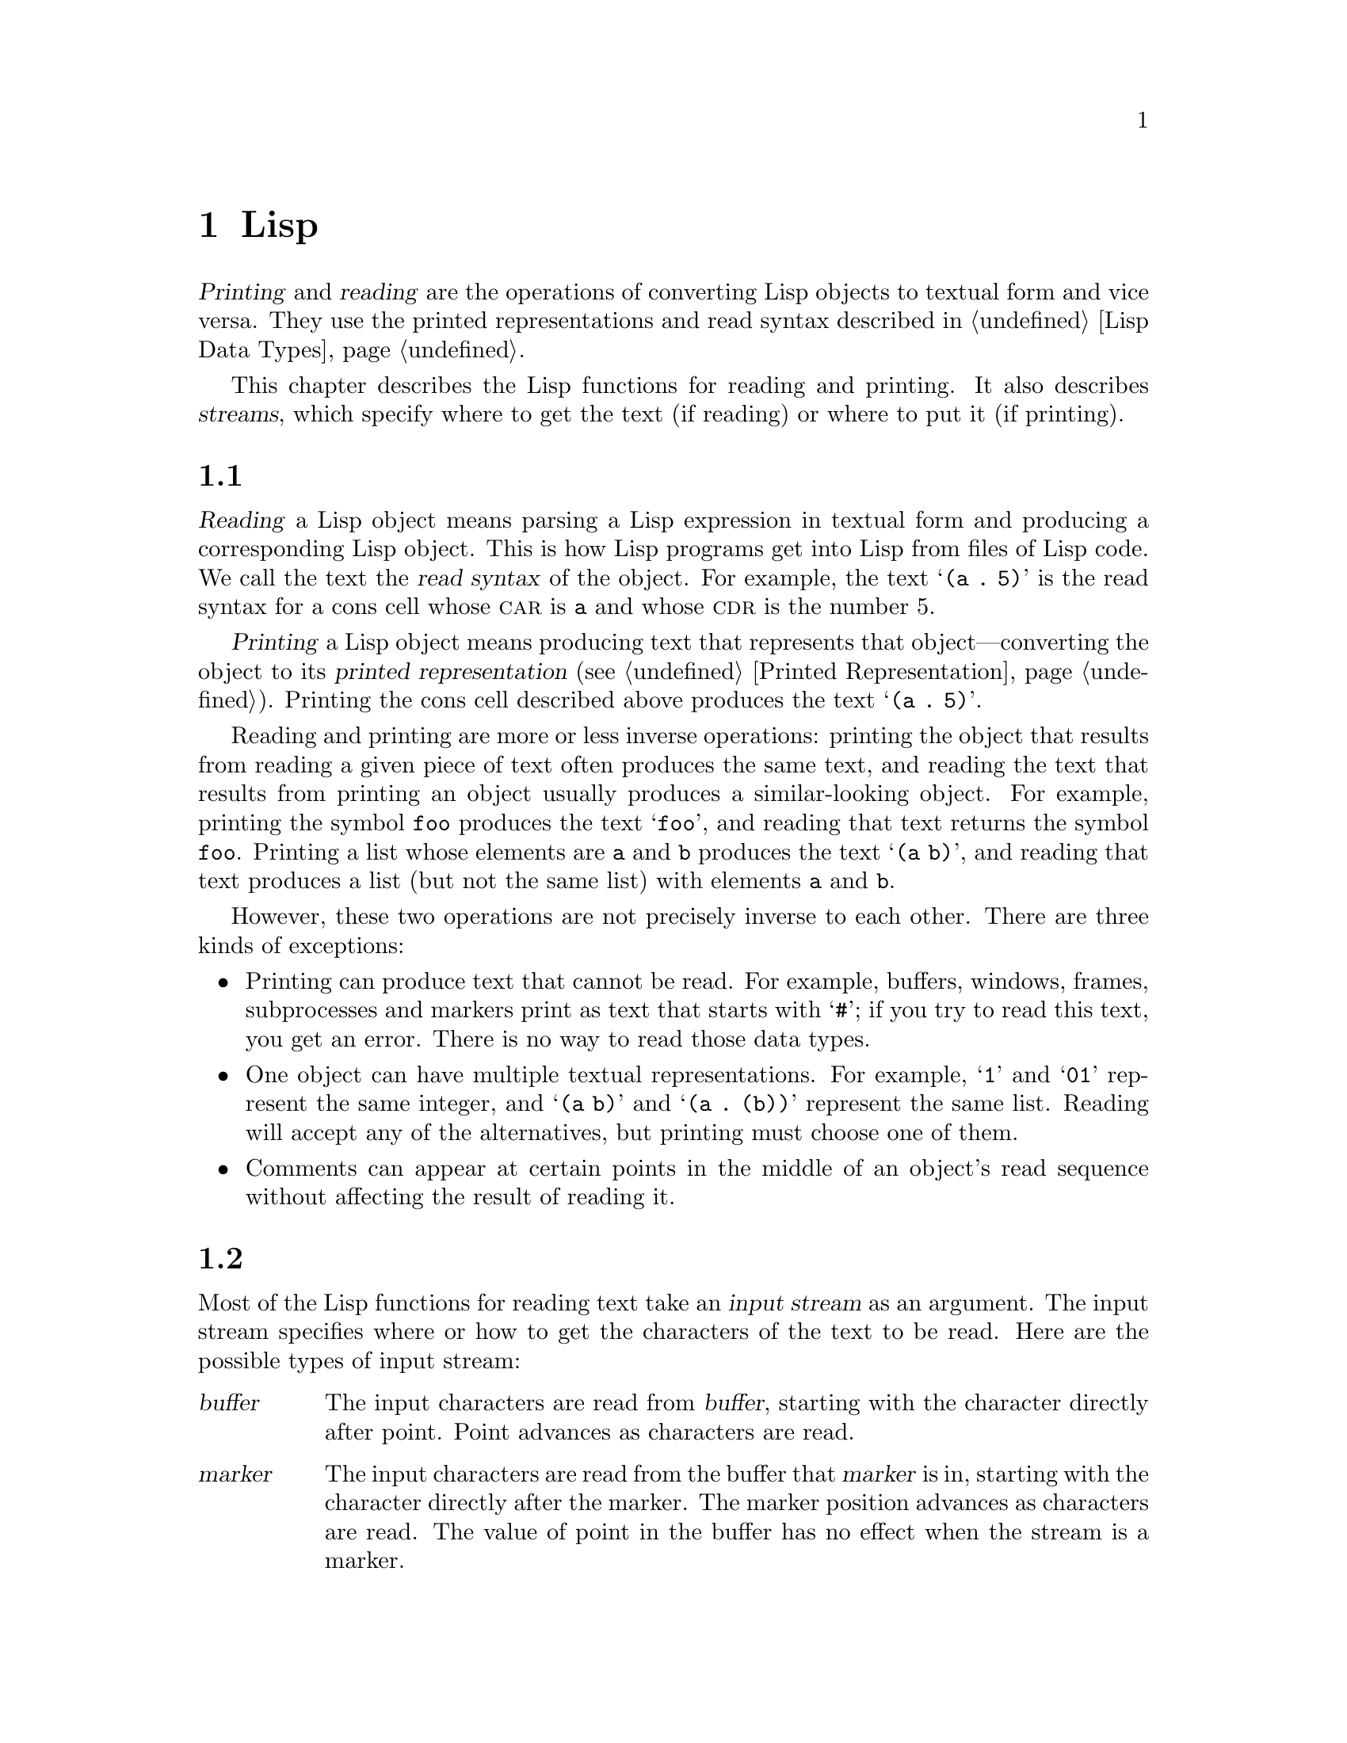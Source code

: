 @c ===========================================================================
@c
@c This file was generated with po4a. Translate the source file.
@c
@c ===========================================================================
@c -*-texinfo-*-
@c This is part of the GNU Emacs Lisp Reference Manual.
@c Copyright (C) 1990--1994, 1998--1999, 2001--2024 Free Software
@c Foundation, Inc.
@c See the file elisp-ja.texi for copying conditions.
@node Read and Print
@chapter Lispオブジェクトの読み取りとプリント

  @dfn{Printing} and @dfn{reading} are the operations of converting Lisp
objects to textual form and vice versa.  They use the printed
representations and read syntax described in @ref{Lisp Data Types}.

  This chapter describes the Lisp functions for reading and printing.  It also
describes @dfn{streams}, which specify where to get the text (if reading) or
where to put it (if printing).

@menu
* Streams Intro::            Overview of streams, reading and printing.
* Input Streams::            Various data types that can be used as input 
                               streams.
* Input Functions::          Functions to read Lisp objects from text.
* Output Streams::           Various data types that can be used as output 
                               streams.
* Output Functions::         Functions to print Lisp objects as text.
* Output Variables::         Variables that control what the printing 
                               functions do.
* Output Overrides::         Overriding output variables.
@end menu

@node Streams Intro
@section 読み取りとプリントの概念
@cindex Lisp reader
@cindex printing
@cindex reading

  @dfn{Reading} a Lisp object means parsing a Lisp expression in textual form
and producing a corresponding Lisp object.  This is how Lisp programs get
into Lisp from files of Lisp code.  We call the text the @dfn{read syntax}
of the object.  For example, the text @samp{(a .@: 5)} is the read syntax
for a cons cell whose @sc{car} is @code{a} and whose @sc{cdr} is the number
5.

  @dfn{Printing} a Lisp object means producing text that represents that
object---converting the object to its @dfn{printed representation}
(@pxref{Printed Representation}).  Printing the cons cell described above
produces the text @samp{(a .@: 5)}.

  Reading and printing are more or less inverse operations: printing the
object that results from reading a given piece of text often produces the
same text, and reading the text that results from printing an object usually
produces a similar-looking object.  For example, printing the symbol
@code{foo} produces the text @samp{foo}, and reading that text returns the
symbol @code{foo}.  Printing a list whose elements are @code{a} and @code{b}
produces the text @samp{(a b)}, and reading that text produces a list (but
not the same list) with elements @code{a} and @code{b}.

  However, these two operations are not precisely inverse to each other.
There are three kinds of exceptions:

@itemize @bullet
@item
Printing can produce text that cannot be read.  For example, buffers,
windows, frames, subprocesses and markers print as text that starts with
@samp{#}; if you try to read this text, you get an error.  There is no way
to read those data types.

@item
One object can have multiple textual representations.  For example, @samp{1}
and @samp{01} represent the same integer, and @samp{(a b)} and @samp{(a .@:
(b))} represent the same list.  Reading will accept any of the alternatives,
but printing must choose one of them.

@item
Comments can appear at certain points in the middle of an object's read
sequence without affecting the result of reading it.
@end itemize

@node Input Streams
@section 入力ストリーム
@cindex stream (for reading)
@cindex input stream

  Most of the Lisp functions for reading text take an @dfn{input stream} as an
argument.  The input stream specifies where or how to get the characters of
the text to be read.  Here are the possible types of input stream:

@table @asis
@item @var{buffer}
@cindex buffer input stream
The input characters are read from @var{buffer}, starting with the character
directly after point.  Point advances as characters are read.

@item @var{marker}
@cindex marker input stream
The input characters are read from the buffer that @var{marker} is in,
starting with the character directly after the marker.  The marker position
advances as characters are read.  The value of point in the buffer has no
effect when the stream is a marker.

@item @var{string}
@cindex string input stream
The input characters are taken from @var{string}, starting at the first
character in the string and using as many characters as required.

@item @var{function}
@cindex function input stream
The input characters are generated by @var{function}, which must support two
kinds of calls:

@itemize @bullet
@item
When it is called with no arguments, it should return the next character.

@item
When it is called with one argument (always a character), @var{function}
should save the argument and arrange to return it on the next call.  This is
called @dfn{unreading} the character; it happens when the Lisp reader reads
one character too many and wants to put it back where it came from.  In this
case, it makes no difference what value @var{function} returns.
@end itemize

@item @code{t}
@cindex @code{t} input stream
@code{t} used as a stream means that the input is read from the minibuffer.
In fact, the minibuffer is invoked once and the text given by the user is
made into a string that is then used as the input stream.  If Emacs is
running in batch mode (@pxref{Batch Mode}), standard input is used instead
of the minibuffer.  For example,
@example
(message "%s" (read t))
@end example
will in batch mode read a Lisp expression from standard input and print the
result to standard output.

@item @code{nil}
@cindex @code{nil} input stream
@code{nil} supplied as an input stream means to use the value of
@code{standard-input} instead; that value is the @dfn{default input stream},
and must be a non-@code{nil} input stream.

@item @var{symbol}
A symbol as input stream is equivalent to the symbol's function definition
(if any).
@end table

  Here is an example of reading from a stream that is a buffer, showing where
point is located before and after:

@example
@group
---------- Buffer: foo ----------
This@point{} is the contents of foo.
---------- Buffer: foo ----------
@end group

@group
(read (get-buffer "foo"))
     @result{} is
@end group
@group
(read (get-buffer "foo"))
     @result{} the
@end group

@group
---------- Buffer: foo ----------
This is the@point{} contents of foo.
---------- Buffer: foo ----------
@end group
@end example

@noindent
Note that the first read skips a space.  Reading skips any amount of
whitespace preceding the significant text.

  Here is an example of reading from a stream that is a marker, initially
positioned at the beginning of the buffer shown.  The value read is the
symbol @code{This}.

@example
@group

---------- Buffer: foo ----------
This is the contents of foo.
---------- Buffer: foo ----------
@end group

@group
(setq m (set-marker (make-marker) 1 (get-buffer "foo")))
     @result{} #<marker at 1 in foo>
@end group
@group
(read m)
     @result{} This
@end group
@group
m
     @result{} #<marker at 5 in foo>   ;; @r{Before the first space.}
@end group
@end example

  Here we read from the contents of a string:

@example
@group
(read "(When in) the course")
     @result{} (When in)
@end group
@end example

  The following example reads from the minibuffer.  The prompt is:
@w{@samp{Lisp expression: }}.  (That is always the prompt used when you read
from the stream @code{t}.)  The user's input is shown following the prompt.

@example
@group
(read t)
     @result{} 23
---------- Buffer: Minibuffer ----------
Lisp expression: @kbd{23 @key{RET}}
---------- Buffer: Minibuffer ----------
@end group
@end example

  Finally, here is an example of a stream that is a function, named
@code{useless-stream}.  Before we use the stream, we initialize the variable
@code{useless-list} to a list of characters.  Then each call to the function
@code{useless-stream} obtains the next character in the list or unreads a
character by adding it to the front of the list.

@example
@group
(setq useless-list (append "XY()" nil))
     @result{} (88 89 40 41)
@end group

@group
(defun useless-stream (&optional unread)
  (if unread
      (setq useless-list (cons unread useless-list))
    (prog1 (car useless-list)
           (setq useless-list (cdr useless-list)))))
     @result{} useless-stream
@end group
@end example

@noindent
Now we read using the stream thus constructed:

@example
@group
(read 'useless-stream)
     @result{} XY
@end group

@group
useless-list
     @result{} (40 41)
@end group
@end example

@noindent
Note that the open and close parentheses remain in the list.  The Lisp
reader encountered the open parenthesis, decided that it ended the input,
and unread it.  Another attempt to read from the stream at this point would
read @samp{()} and return @code{nil}.

@node Input Functions
@section 入力関数

  This section describes the Lisp functions and variables that pertain to
reading.

  In the functions below, @var{stream} stands for an input stream (see the
previous section).  If @var{stream} is @code{nil} or omitted, it defaults to
the value of @code{standard-input}.

@kindex end-of-file
  An @code{end-of-file} error is signaled if reading encounters an
unterminated list, vector, or string.

@defun read &optional stream
This function reads one textual Lisp expression from @var{stream}, returning
it as a Lisp object.  This is the basic Lisp input function.
@end defun

@defun read-from-string string &optional start end
@cindex string to object
This function reads the first textual Lisp expression from the text in
@var{string}.  It returns a cons cell whose @sc{car} is that expression, and
whose @sc{cdr} is an integer giving the position of the next remaining
character in the string (i.e., the first one not read).

If @var{start} is supplied, then reading begins at index @var{start} in the
string (where the first character is at index 0).  If you specify @var{end},
then reading is forced to stop just before that index, as if the rest of the
string were not there.

For example:

@example
@group
(read-from-string "(setq x 55) (setq y 5)")
     @result{} ((setq x 55) . 11)
@end group
@group
(read-from-string "\"A short string\"")
     @result{} ("A short string" . 16)
@end group

@group
;; @r{Read starting at the first character.}
(read-from-string "(list 112)" 0)
     @result{} ((list 112) . 10)
@end group
@group
;; @r{Read starting at the second character.}
(read-from-string "(list 112)" 1)
     @result{} (list . 5)
@end group
@group
;; @r{Read starting at the seventh character,}
;;   @r{and stopping at the ninth.}
(read-from-string "(list 112)" 6 8)
     @result{} (11 . 8)
@end group
@end example
@end defun

@defun read-positioning-symbols &optional stream
This function reads one textual expression from @var{stream}, like
@code{read} does, but additionally positions the read symbols to the
positions in @var{stream} where they occurred.  Only the symbol @code{nil}
is not positioned, this for efficiency reasons.  @xref{Symbols with
Position}.  This function is used by the byte compiler.
@end defun

@defvar standard-input
This variable holds the default input stream---the stream that @code{read}
uses when the @var{stream} argument is @code{nil}.  The default is @code{t},
meaning use the minibuffer.
@end defvar

@defvar read-circle
If non-@code{nil}, this variable enables the reading of circular and shared
structures.  @xref{Circular Objects}.  Its default value is @code{t}.
@end defvar

@cindex binary I/O in batch mode
When reading or writing from the standard input/output streams of the Emacs
process in batch mode, it is sometimes required to make sure any arbitrary
binary data will be read/written verbatim, and/or that no translation of
newlines to or from CR-LF pairs is performed.  This issue does not exist on
POSIX hosts, only on MS-Windows and MS-DOS@.  The following function allows
you to control the I/O mode of any standard stream of the Emacs process.

@defun set-binary-mode stream mode
Switch @var{stream} into binary or text I/O mode.  If @var{mode} is
non-@code{nil}, switch to binary mode, otherwise switch to text mode.  The
value of @var{stream} can be one of @code{stdin}, @code{stdout}, or
@code{stderr}.  This function flushes any pending output data of
@var{stream} as a side effect, and returns the previous value of I/O mode
for @var{stream}.  On POSIX hosts, it always returns a non-@code{nil} value
and does nothing except flushing pending output.
@end defun

@defun readablep object
@cindex readable syntax
This predicate says whether @var{object} has @dfn{readable syntax}, i.e., it
can be written out and then read back by the Emacs Lisp reader.  If it
can't, this function returns @code{nil}; if it can, this function returns a
printed representation (via @code{prin1}, @pxref{Output Functions}) of
@var{object}.
@end defun

@node Output Streams
@section 出力ストリーム
@cindex stream (for printing)
@cindex output stream

  An output stream specifies what to do with the characters produced by
printing.  Most print functions accept an output stream as an optional
argument.  Here are the possible types of output stream:

@table @asis
@item @var{buffer}
@cindex buffer output stream
The output characters are inserted into @var{buffer} at point.  Point
advances as characters are inserted.

@item @var{marker}
@cindex marker output stream
The output characters are inserted into the buffer that @var{marker} points
into, at the marker position.  The marker position advances as characters
are inserted.  The value of point in the buffer has no effect on printing
when the stream is a marker, and this kind of printing does not move point
(except that if the marker points at or before the position of point, point
advances with the surrounding text, as usual).

@item @var{function}
@cindex function output stream
The output characters are passed to @var{function}, which is responsible for
storing them away.  It is called with a single character as argument, as
many times as there are characters to be output, and is responsible for
storing the characters wherever you want to put them.

@item @code{t}
@cindex @code{t} output stream
The output characters are displayed in the echo area.  If Emacs is running
in batch mode (@pxref{Batch Mode}), the output is written to the standard
output descriptor instead.

@item @code{nil}
@cindex @code{nil} output stream
@code{nil} specified as an output stream means to use the value of the
@code{standard-output} variable instead; that value is the @dfn{default
output stream}, and must not be @code{nil}.

@item @var{symbol}
A symbol as output stream is equivalent to the symbol's function definition
(if any).
@end table

  Many of the valid output streams are also valid as input streams.  The
difference between input and output streams is therefore more a matter of
how you use a Lisp object, than of different types of object.

  Here is an example of a buffer used as an output stream.  Point is initially
located as shown immediately before the @samp{h} in @samp{the}.  At the end,
point is located directly before that same @samp{h}.

@cindex print example
@example
@group
---------- Buffer: foo ----------
This is t@point{}he contents of foo.
---------- Buffer: foo ----------
@end group

(print "This is the output" (get-buffer "foo"))
     @result{} "This is the output"

@group
---------- Buffer: foo ----------
This is t
"This is the output"
@point{}he contents of foo.
---------- Buffer: foo ----------
@end group
@end example

  Now we show a use of a marker as an output stream.  Initially, the marker is
in buffer @code{foo}, between the @samp{t} and the @samp{h} in the word
@samp{the}.  At the end, the marker has advanced over the inserted text so
that it remains positioned before the same @samp{h}.  Note that the location
of point, shown in the usual fashion, has no effect.

@example
@group
---------- Buffer: foo ----------
This is the @point{}output
---------- Buffer: foo ----------
@end group

@group
(setq m (copy-marker 10))
     @result{} #<marker at 10 in foo>
@end group

@group
(print "More output for foo." m)
     @result{} "More output for foo."
@end group

@group
---------- Buffer: foo ----------
This is t
"More output for foo."
he @point{}output
---------- Buffer: foo ----------
@end group

@group
m
     @result{} #<marker at 34 in foo>
@end group
@end example

  The following example shows output to the echo area:

@example
@group
(print "Echo Area output" t)
     @result{} "Echo Area output"
---------- Echo Area ----------
"Echo Area output"
---------- Echo Area ----------
@end group
@end example

  Finally, we show the use of a function as an output stream.  The function
@code{eat-output} takes each character that it is given and conses it onto
the front of the list @code{last-output} (@pxref{Building Lists}).  At the
end, the list contains all the characters output, but in reverse order.

@example
@group
(setq last-output nil)
     @result{} nil
@end group

@group
(defun eat-output (c)
  (setq last-output (cons c last-output)))
     @result{} eat-output
@end group

@group
(print "This is the output" #'eat-output)
     @result{} "This is the output"
@end group

@group
last-output
     @result{} (10 34 116 117 112 116 117 111 32 101 104
    116 32 115 105 32 115 105 104 84 34 10)
@end group
@end example

@noindent
Now we can put the output in the proper order by reversing the list:

@example
@group
(concat (nreverse last-output))
     @result{} "
\"This is the output\"
"
@end group
@end example

@noindent
Calling @code{concat} converts the list to a string so you can see its
contents more clearly.

@cindex @code{stderr} stream, use for debugging
@anchor{external-debugging-output}
@defun external-debugging-output character
This function can be useful as an output stream when debugging.  It writes
@var{character} to the standard error stream.

For example
@example
@group
(print "This is the output" #'external-debugging-output)
@print{} This is the output
@result{} "This is the output"
@end group
@end example
@end defun

@node Output Functions
@section 出力関数

  This section describes the Lisp functions for printing Lisp
objects---converting objects into their printed representation.

@cindex @samp{"} in printing
@cindex @samp{\} in printing
@cindex quoting characters in printing
@cindex escape characters in printing
  Some of the Emacs printing functions add quoting characters to the output
when necessary so that it can be read properly.  The quoting characters used
are @samp{"} and @samp{\}; they distinguish strings from symbols, and
prevent punctuation characters in strings and symbols from being taken as
delimiters when reading.  @xref{Printed Representation}, for full details.
You specify quoting or no quoting by the choice of printing function.

  If the text is to be read back into Lisp, then you should print with quoting
characters to avoid ambiguity.  Likewise, if the purpose is to describe a
Lisp object clearly for a Lisp programmer.  However, if the purpose of the
output is to look nice for humans, then it is usually better to print
without quoting.

  Lisp objects can refer to themselves.  Printing a self-referential object in
the normal way would require an infinite amount of text, and the attempt
could cause infinite recursion.  Emacs detects such recursion and prints
@samp{#@var{level}} instead of recursively printing an object already being
printed.  For example, here @samp{#0} indicates a recursive reference to the
object at level 0 of the current print operation:

@example
(setq foo (list nil))
     @result{} (nil)
(setcar foo foo)
     @result{} (#0)
@end example

  In the functions below, @var{stream} stands for an output stream.  (See the
previous section for a description of output streams.  Also
@xref{external-debugging-output}, a useful stream value for debugging.)  If
@var{stream} is @code{nil} or omitted, it defaults to the value of
@code{standard-output}.

@defun print object &optional stream
@cindex Lisp printer
The @code{print} function is a convenient way of printing.  It outputs the
printed representation of @var{object} to @var{stream}, printing in addition
one newline before @var{object} and another after it.  Quoting characters
are used.  @code{print} returns @var{object}.  For example:

@example
@group
(progn (print 'The\ cat\ in)
       (print "the hat")
       (print " came back"))
     @print{}
     @print{} The\ cat\ in
     @print{}
     @print{} "the hat"
     @print{}
     @print{} " came back"
     @result{} " came back"
@end group
@end example
@end defun

@defun prin1 object &optional stream overrides
This function outputs the printed representation of @var{object} to
@var{stream}.  It does not print newlines to separate output as @code{print}
does, but it does use quoting characters just like @code{print}.  It returns
@var{object}.

@example
@group
(progn (prin1 'The\ cat\ in)
       (prin1 "the hat")
       (prin1 " came back"))
     @print{} The\ cat\ in"the hat"" came back"
     @result{} " came back"
@end group
@end example

If @var{overrides} is non-@code{nil}, it should either be @code{t} (which
tells @code{prin1} to use the defaults for all printer related variables),
or a list of settings.  @xref{Output Overrides}, for details.
@end defun

@defun princ object &optional stream
This function outputs the printed representation of @var{object} to
@var{stream}.  It returns @var{object}.

This function is intended to produce output that is readable by people, not
by @code{read}, so it doesn't insert quoting characters and doesn't put
double-quotes around the contents of strings.  It does not add any spacing
between calls.

@example
@group
(progn
  (princ 'The\ cat)
  (princ " in the \"hat\""))
     @print{} The cat in the "hat"
     @result{} " in the \"hat\""
@end group
@end example
@end defun

@defun terpri &optional stream ensure
@cindex newline in print
This function outputs a newline to @var{stream}.  The name stands for
``terminate print''.  If @var{ensure} is non-@code{nil} no newline is
printed if @var{stream} is already at the beginning of a line.  Note in this
case @var{stream} can not be a function and an error is signaled if it is.
This function returns @code{t} if a newline is printed.
@end defun

@defun write-char character &optional stream
This function outputs @var{character} to @var{stream}.  It returns
@var{character}.
@end defun

@defun flush-standard-output
If you have Emacs-based batch scripts that send output to the terminal,
Emacs will automatically display the output whenever you write a newline
characters to @code{standard-output}.  This function allows you to flush to
@code{standard-output} without sending a newline character first, which
enables you to display incomplete lines.
@end defun

@defun prin1-to-string object &optional noescape overrides
@cindex object to string
This function returns a string containing the text that @code{prin1} would
have printed for the same argument.

@example
@group
(prin1-to-string 'foo)
     @result{} "foo"
@end group
@group
(prin1-to-string (mark-marker))
     @result{} "#<marker at 2773 in strings-ja.texi>"
@end group

If @var{overrides} is non-@code{nil}, it should either be @code{t}
(which tells @code{prin1} to use the defaults for all printer related
variables), or a list of settings.  @xref{Output Overrides}, for details.
@end example

If @var{noescape} is non-@code{nil}, that inhibits use of quoting characters
in the output.  (This argument is supported in Emacs versions 19 and later.)

@example
@group
(prin1-to-string "foo")
     @result{} "\"foo\""
@end group
@group
(prin1-to-string "foo" t)
     @result{} "foo"
@end group
@end example

See @code{format}, in @ref{Formatting Strings}, for other ways to obtain the
printed representation of a Lisp object as a string.
@end defun

@defmac with-output-to-string body@dots{}
This macro executes the @var{body} forms with @code{standard-output} set up
to feed output into a string.  Then it returns that string.

For example, if the current buffer name is @samp{foo},

@example
(with-output-to-string
  (princ "The buffer is ")
  (princ (buffer-name)))
@end example

@noindent
returns @code{"The buffer is foo"}.
@end defmac

@cindex pretty-printer
@defun pp object &optional stream
This function outputs @var{object} to @var{stream}, just like @code{prin1},
but does it in a prettier way.  That is, it'll indent and fill the object to
make it more readable for humans.
@end defun

If you need to use binary I/O in batch mode, e.g., use the functions
described in this section to write out arbitrary binary data or avoid
conversion of newlines on non-POSIX hosts, see @ref{Input Functions,
set-binary-mode}.

@node Output Variables
@section 出力に影響する変数
@cindex output-controlling variables

@defvar standard-output
The value of this variable is the default output stream---the stream that
print functions use when the @var{stream} argument is @code{nil}.  The
default is @code{t}, meaning display in the echo area.
@end defvar

@defvar print-quoted
If this is non-@code{nil}, that means to print quoted forms using
abbreviated reader syntax, e.g., @code{(quote foo)} prints as @code{'foo},
and @code{(function foo)} as @code{#'foo}.  The default is @code{t}.
@end defvar

@defvar print-escape-newlines
@cindex @samp{\n} in print
@cindex escape characters
If this variable is non-@code{nil}, then newline characters in strings are
printed as @samp{\n} and formfeeds are printed as @samp{\f}.  Normally these
characters are printed as actual newlines and formfeeds.

This variable affects the print functions @code{prin1} and @code{print} that
print with quoting.  It does not affect @code{princ}.  Here is an example
using @code{prin1}:

@example
@group
(prin1 "a\nb")
     @print{} "a
     @print{} b"
     @result{} "a
b"
@end group

@group
(let ((print-escape-newlines t))
  (prin1 "a\nb"))
     @print{} "a\nb"
     @result{} "a
b"
@end group
@end example

@noindent
In the second expression, the local binding of @code{print-escape-newlines}
is in effect during the call to @code{prin1}, but not during the printing of
the result.
@end defvar

@defvar print-escape-control-characters
If this variable is non-@code{nil}, control characters in strings are
printed as backslash sequences by the print functions @code{prin1} and
@code{print} that print with quoting.  If this variable and
@code{print-escape-newlines} are both non-@code{nil}, the latter takes
precedences for newlines and formfeeds.
@end defvar

@defvar print-escape-nonascii
If this variable is non-@code{nil}, then unibyte non-@acronym{ASCII}
characters in strings are unconditionally printed as backslash sequences by
the print functions @code{prin1} and @code{print} that print with quoting.

Those functions also use backslash sequences for unibyte non-@acronym{ASCII}
characters, regardless of the value of this variable, when the output stream
is a multibyte buffer or a marker pointing into one.
@end defvar

@defvar print-escape-multibyte
If this variable is non-@code{nil}, then multibyte non-@acronym{ASCII}
characters in strings are unconditionally printed as backslash sequences by
the print functions @code{prin1} and @code{print} that print with quoting.

Those functions also use backslash sequences for multibyte
non-@acronym{ASCII} characters, regardless of the value of this variable,
when the output stream is a unibyte buffer or a marker pointing into one.
@end defvar

@defvar print-charset-text-property
This variable controls printing of `charset' text property on printing a
string.  The value should be @code{nil}, @code{t}, or @code{default}.

If the value is @code{nil}, @code{charset} text properties are never
printed.  If @code{t}, they are always printed.

If the value is @code{default}, only print @code{charset} text properties if
there is an ``unexpected'' @code{charset} property.  For ascii characters,
all charsets are considered ``expected''.  Otherwise, the expected
@code{charset} property of a character is given by @code{char-charset}.
@end defvar

@defvar print-length
@cindex printing limits
The value of this variable is the maximum number of elements to print in any
list, vector or bool-vector.  If an object being printed has more than this
many elements, it is abbreviated with an ellipsis.

If the value is @code{nil} (the default), then there is no limit.

@example
@group
(setq print-length 2)
     @result{} 2
@end group
@group
(print '(1 2 3 4 5))
     @print{} (1 2 ...)
     @result{} (1 2 ...)
@end group
@end example
@end defvar

@defvar print-level
The value of this variable is the maximum depth of nesting of parentheses
and brackets when printed.  Any list or vector at a depth exceeding this
limit is abbreviated with an ellipsis.  A value of @code{nil} (which is the
default) means no limit.
@end defvar

@defopt eval-expression-print-length
@defoptx eval-expression-print-level
These are the values for @code{print-length} and @code{print-level} used by
@code{eval-expression}, and thus, indirectly, by many interactive evaluation
commands (@pxref{Lisp Eval,, Evaluating Emacs Lisp Expressions, emacs, The
GNU Emacs Manual}).
@end defopt

  These variables are used for detecting and reporting circular and shared
structure:

@defvar print-circle
If non-@code{nil}, this variable enables detection of circular and shared
structure in printing.  @xref{Circular Objects}.
@end defvar

@defvar print-unreadable-function
By default, Emacs prints unreadable objects as @samp{#<...>"}.  For
instance:

@example
(prin1-to-string (make-marker))
     @result{} "#<marker in no buffer>"
@end example

If this variable is non-@code{nil}, it should be a function that will be
called to handle printing of these objects.  The function will be called
with two arguments: the object and the @var{noescape} flag used by the
printing functions (@pxref{Output Functions}).

The function should return either @code{nil} (print the object as usual), or
a string (which will be printed), or any other object (don't print the
object).  For instance:

@example
(let ((print-unreadable-function
       (lambda (object escape) "hello")))
  (prin1-to-string (make-marker)))
     @result{} "hello"
@end example
@end defvar

@defvar print-gensym
If non-@code{nil}, this variable enables detection of uninterned symbols
(@pxref{Creating Symbols}) in printing.  When this is enabled, uninterned
symbols print with the prefix @samp{#:}, which tells the Lisp reader to
produce an uninterned symbol.
@end defvar

@defvar print-continuous-numbering
If non-@code{nil}, that means number continuously across print calls.  This
affects the numbers printed for @samp{#@var{n}=} labels and @samp{#@var{m}#}
references.  Don't set this variable with @code{setq}; you should only bind
it temporarily to @code{t} with @code{let}.  When you do that, you should
also bind @code{print-number-table} to @code{nil}.
@end defvar

@defvar print-number-table
This variable holds a vector used internally by printing to implement the
@code{print-circle} feature.  You should not use it except to bind it to
@code{nil} when you bind @code{print-continuous-numbering}.
@end defvar

@defvar float-output-format
This variable specifies how to print floating-point numbers.  The default is
@code{nil}, meaning use the shortest output that represents the number
without losing information.

To control output format more precisely, you can put a string in this
variable.  The string should hold a @samp{%}-specification to be used in the
C function @code{sprintf}.  For further restrictions on what you can use,
see the variable's documentation string.
@end defvar

@defvar print-integers-as-characters
When this variable is non-@code{nil}, integers that represent graphic base
characters will be printed using Lisp character syntax (@pxref{Basic Char
Syntax}).  Other numbers are printed the usual way.  For example, the list
@code{(4 65 -1 10)} would be printed as @samp{(4 ?A -1 ?\n)}.

More precisely, values printed in character syntax are those representing
characters belonging to the Unicode general categories Letter, Number,
Punctuation, Symbol and Private-use (@pxref{Character Properties}), as well
as the control characters having their own escape syntax such as newline.
@end defvar

@defopt pp-default-function
This user variable specifies the function used by @code{pp} to prettify its
output.  By default it uses @code{pp-fill} which attempts to strike a good
balance between speed and generating natural looking output that fits within
@code{fill-column}.  The previous default was @code{pp-28}, which tends to
be faster but generate output that looks less natural and is less compact.
@end defopt

@node Output Overrides
@section 出力変数のオーバーライド
@cindex overrides, in output functions
@cindex output variables, overriding

The previous section (@pxref{Output Variables}) lists the numerous variables
that control how the Emacs Lisp printer formats data for outputs.  These are
generally available for users to change, but sometimes you want to output
data in the default format, or override the user settings in some other
way.  For instance, if you're storing Emacs Lisp data in a file, you don't
want that data to be shortened by a @code{print-length} setting.

The @code{prin1} and @code{prin1-to-string} functions therefore have an
optional @var{overrides} argument.  This argument can either be @code{t}
(which means that all printing variables should be reset to the default
values), or a list of settings for some of the variables.  Each element in
the list can be either @code{t} (which means ``reset to defaults'', and will
usually be the first element of the list), or a pair whose @code{car} is a
symbol that stands for an output variable and whose @code{cdr} is the value
for that variable.

For instance, this prints using nothing but defaults:

@lisp
(prin1 object nil t)
@end lisp

This prints @var{object} using the current printing settings, but overrides
the value of @code{print-length} to be 5:

@lisp
(prin1 object nil '((length . 5)))
@end lisp

And finally, this prints @var{object} using only default settings, but with
@code{print-length} bound to 5:

@lisp
(prin1 object nil '(t (length . 5)))
@end lisp

Below is a list of symbols that can be used, and which variables they map
to:

@table @code
@item length
This overrides @code{print-length}.
@item level
This overrides @code{print-level}.
@item circle
This overrides @code{print-circle}.
@item quoted
This overrides @code{print-quoted}.
@item escape-newlines
This overrides @code{print-escape-newlines}.
@item escape-control-characters
This overrides @code{print-escape-control-characters}.
@item escape-nonascii
This overrides @code{print-escape-nonascii}.
@item escape-multibyte
This overrides @code{print-escape-multibyte}.
@item charset-text-property
This overrides @code{print-charset-text-property}.
@item unreadeable-function
This overrides @code{print-unreadable-function}.
@item gensym
This overrides @code{print-gensym}.
@item continuous-numbering
This overrides @code{print-continuous-numbering}.
@item number-table
This overrides @code{print-number-table}.
@item float-format
This overrides @code{float-output-format}.
@item integers-as-characters
This overrides @code{print-integers-as-characters}.
@end table

In the future, more overrides may be offered that do not map directly to a
variable, but can only be used via this parameter.
